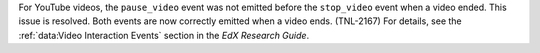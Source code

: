 
For YouTube videos, the ``pause_video`` event was not emitted before the
``stop_video`` event when a video ended. This issue is resolved. Both events
are now correctly emitted when a video ends. (TNL-2167) For details, see the
:ref:`data:Video Interaction Events` section in the *EdX Research Guide*.
